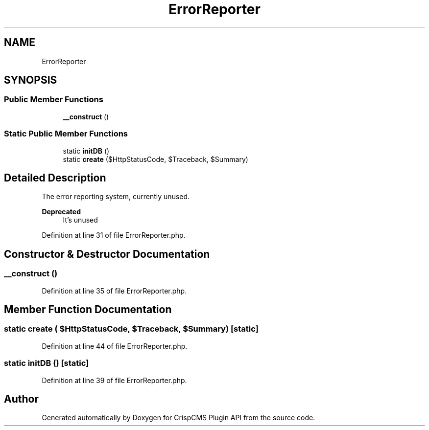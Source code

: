 .TH "ErrorReporter" 3 "Sat Dec 26 2020" "CrispCMS Plugin API" \" -*- nroff -*-
.ad l
.nh
.SH NAME
ErrorReporter
.SH SYNOPSIS
.br
.PP
.SS "Public Member Functions"

.in +1c
.ti -1c
.RI "\fB__construct\fP ()"
.br
.in -1c
.SS "Static Public Member Functions"

.in +1c
.ti -1c
.RI "static \fBinitDB\fP ()"
.br
.ti -1c
.RI "static \fBcreate\fP ($HttpStatusCode, $Traceback, $Summary)"
.br
.in -1c
.SH "Detailed Description"
.PP 
The error reporting system, currently unused\&. 
.PP
\fBDeprecated\fP
.RS 4
It's unused 
.RE
.PP

.PP
Definition at line 31 of file ErrorReporter\&.php\&.
.SH "Constructor & Destructor Documentation"
.PP 
.SS "__construct ()"

.PP
Definition at line 35 of file ErrorReporter\&.php\&.
.SH "Member Function Documentation"
.PP 
.SS "static create ( $HttpStatusCode,  $Traceback,  $Summary)\fC [static]\fP"

.PP
Definition at line 44 of file ErrorReporter\&.php\&.
.SS "static initDB ()\fC [static]\fP"

.PP
Definition at line 39 of file ErrorReporter\&.php\&.

.SH "Author"
.PP 
Generated automatically by Doxygen for CrispCMS Plugin API from the source code\&.
